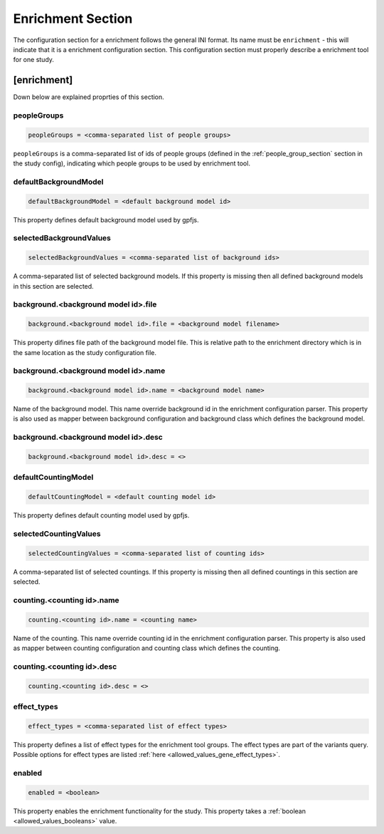.. _enrichment_section:

Enrichment Section
==================

The configuration section for a enrichment follows the general INI format. Its
name must be ``enrichment`` - this will indicate that it is a enrichment
configuration section. This configuration section must properly describe a
enrichment tool for one study.

[enrichment]
------------

Down below are explained proprties of this section.

peopleGroups
____________

.. code-block:: ini

  peopleGroups = <comma-separated list of people groups>

``peopleGroups`` is a comma-separated list of ids of people groups (defined in
the :ref:`people_group_section` section in the study config), indicating which
people groups to be used by enrichment tool.

defaultBackgroundModel
______________________

.. code-block:: ini

  defaultBackgroundModel = <default background model id>

This property defines default background model used by gpfjs.

selectedBackgroundValues
________________________

.. code-block:: ini

  selectedBackgroundValues = <comma-separated list of background ids>

A comma-separated list of selected background models. If this property is
missing then all defined background models in this section are selected.

background.<background model id>.file
_____________________________________

.. code-block:: ini

  background.<background model id>.file = <background model filename>

This property difines file path of the background model file. This is relative
path to the enrichment directory which is in the same location as the study
configuration file.

background.<background model id>.name
_____________________________________

.. code-block:: ini

  background.<background model id>.name = <background model name>

Name of the background model. This name override background id in the
enrichment configuration parser. This property is also used as mapper between
background configuration and background class which defines the background
model.

background.<background model id>.desc
_____________________________________

.. FIXME:
  Fill me

.. code-block:: ini

  background.<background model id>.desc = <>

defaultCountingModel
____________________

.. code-block:: ini

  defaultCountingModel = <default counting model id>

This property defines default counting model used by gpfjs.

selectedCountingValues
______________________

.. code-block:: ini

  selectedCountingValues = <comma-separated list of counting ids>

A comma-separated list of selected countings. If this property is missing then
all defined countings in this section are selected.

counting.<counting id>.name
___________________________

.. code-block:: ini

  counting.<counting id>.name = <counting name>

Name of the counting. This name override counting id in the enrichment
configuration parser. This property is also used as mapper between counting
configuration and counting class which defines the counting.

counting.<counting id>.desc
___________________________

.. FIXME:
  Fill me

.. code-block:: ini

  counting.<counting id>.desc = <>

effect_types
____________

.. code-block:: ini

  effect_types = <comma-separated list of effect types>

This property defines a list of effect types for the enrichment tool groups.
The effect types are part of the variants query. Possible options for effect
types are listed :ref:`here <allowed_values_gene_effect_types>`.

enabled
_______

.. code-block:: ini

  enabled = <boolean>

This property enables the enrichment functionality for the study. This
property takes a :ref:`boolean <allowed_values_booleans>` value.


